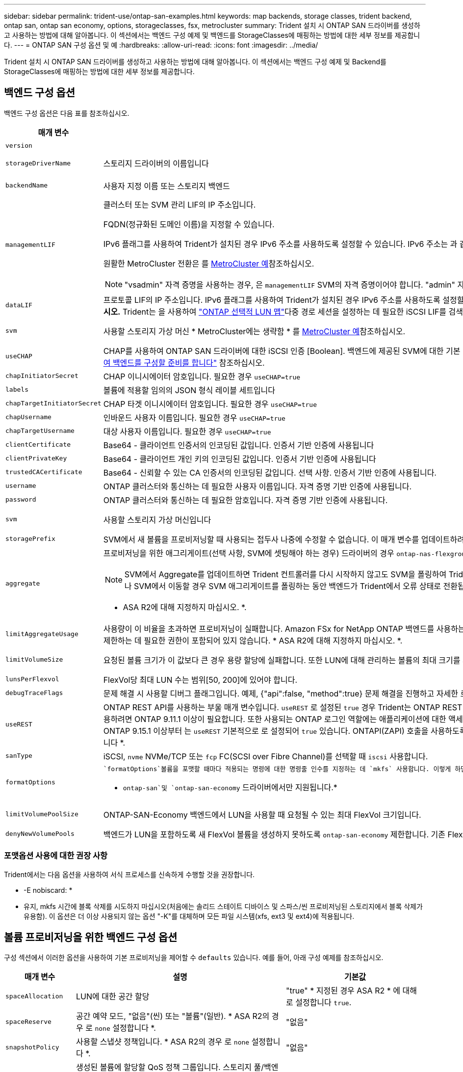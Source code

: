 ---
sidebar: sidebar 
permalink: trident-use/ontap-san-examples.html 
keywords: map backends, storage classes, trident backend, ontap san, ontap san economy, options, storageclasses, fsx, metrocluster 
summary: Trident 설치 시 ONTAP SAN 드라이버를 생성하고 사용하는 방법에 대해 알아봅니다. 이 섹션에서는 백엔드 구성 예제 및 백엔드를 StorageClasses에 매핑하는 방법에 대한 세부 정보를 제공합니다. 
---
= ONTAP SAN 구성 옵션 및 예
:hardbreaks:
:allow-uri-read: 
:icons: font
:imagesdir: ../media/


[role="lead"]
Trident 설치 시 ONTAP SAN 드라이버를 생성하고 사용하는 방법에 대해 알아봅니다. 이 섹션에서는 백엔드 구성 예제 및 Backend를 StorageClasses에 매핑하는 방법에 대한 세부 정보를 제공합니다.



== 백엔드 구성 옵션

백엔드 구성 옵션은 다음 표를 참조하십시오.

[cols="1,3,2"]
|===
| 매개 변수 | 설명 | 기본값 


| `version` |  | 항상 1 


| `storageDriverName` | 스토리지 드라이버의 이름입니다 | `ontap-san` 또는 `ontap-san-economy` 


| `backendName` | 사용자 지정 이름 또는 스토리지 백엔드 | 드라이버 이름 + "_" + dataLIF 


| `managementLIF`  a| 
클러스터 또는 SVM 관리 LIF의 IP 주소입니다.

FQDN(정규화된 도메인 이름)을 지정할 수 있습니다.

IPv6 플래그를 사용하여 Trident가 설치된 경우 IPv6 주소를 사용하도록 설정할 수 있습니다. IPv6 주소는 과 같이 대괄호로 정의해야 `[28e8:d9fb:a825:b7bf:69a8:d02f:9e7b:3555]` 합니다.

원활한 MetroCluster 전환은 를 <<mcc-best>>참조하십시오.


NOTE: "vsadmin" 자격 증명을 사용하는 경우, 은 `managementLIF` SVM의 자격 증명이어야 합니다. "admin" 자격 증명을 사용하는 경우에는 이 클러스터의 자격 증명이어야 `managementLIF` 합니다.
| "10.0.0.1"," [2001:1234:ABCD::fefe]" 


| `dataLIF` | 프로토콜 LIF의 IP 주소입니다. IPv6 플래그를 사용하여 Trident가 설치된 경우 IPv6 주소를 사용하도록 설정할 수 있습니다. IPv6 주소는 과 같이 대괄호로 정의해야 `[28e8:d9fb:a825:b7bf:69a8:d02f:9e7b:3555]` 합니다. *iSCSI에 대해 지정하지 마십시오.* Trident는 을 사용하여 link:https://docs.netapp.com/us-en/ontap/san-admin/selective-lun-map-concept.html["ONTAP 선택적 LUN 맵"^]다중 경로 세션을 설정하는 데 필요한 iSCSI LIF를 검색합니다. 이 명시적으로 정의된 경우 경고가 `dataLIF` 생성됩니다. * MetroCluster의 경우 생략합니다. * 를 <<mcc-best>>참조하십시오. | SVM에서 파생됩니다 


| `svm` | 사용할 스토리지 가상 머신 * MetroCluster에는 생략함 * 를 <<mcc-best>>참조하십시오. | SVM이 지정된 경우 파생됩니다 `managementLIF` 


| `useCHAP` | CHAP를 사용하여 ONTAP SAN 드라이버에 대한 iSCSI 인증 [Boolean]. 백엔드에 제공된 SVM에 대한 기본 인증으로 양방향 CHAP를 구성하고 사용하려면 Trident에 대해 으로 `true` 설정합니다. 자세한 내용은 을 link:ontap-san-prep.html["ONTAP SAN 드라이버를 사용하여 백엔드를 구성할 준비를 합니다"] 참조하십시오. | `false` 


| `chapInitiatorSecret` | CHAP 이니시에이터 암호입니다. 필요한 경우 `useCHAP=true` | "" 


| `labels` | 볼륨에 적용할 임의의 JSON 형식 레이블 세트입니다 | "" 


| `chapTargetInitiatorSecret` | CHAP 타겟 이니시에이터 암호입니다. 필요한 경우 `useCHAP=true` | "" 


| `chapUsername` | 인바운드 사용자 이름입니다. 필요한 경우 `useCHAP=true` | "" 


| `chapTargetUsername` | 대상 사용자 이름입니다. 필요한 경우 `useCHAP=true` | "" 


| `clientCertificate` | Base64 - 클라이언트 인증서의 인코딩된 값입니다. 인증서 기반 인증에 사용됩니다 | "" 


| `clientPrivateKey` | Base64 - 클라이언트 개인 키의 인코딩된 값입니다. 인증서 기반 인증에 사용됩니다 | "" 


| `trustedCACertificate` | Base64 - 신뢰할 수 있는 CA 인증서의 인코딩된 값입니다. 선택 사항. 인증서 기반 인증에 사용됩니다. | "" 


| `username` | ONTAP 클러스터와 통신하는 데 필요한 사용자 이름입니다. 자격 증명 기반 인증에 사용됩니다. | "" 


| `password` | ONTAP 클러스터와 통신하는 데 필요한 암호입니다. 자격 증명 기반 인증에 사용됩니다. | "" 


| `svm` | 사용할 스토리지 가상 머신입니다 | SVM이 지정된 경우 파생됩니다 `managementLIF` 


| `storagePrefix` | SVM에서 새 볼륨을 프로비저닝할 때 사용되는 접두사 나중에 수정할 수 없습니다. 이 매개 변수를 업데이트하려면 새 백엔드를 생성해야 합니다. | `trident` 


| `aggregate`  a| 
프로비저닝을 위한 애그리게이트(선택 사항, SVM에 셋팅해야 하는 경우) 드라이버의 경우 `ontap-nas-flexgroup` 이 옵션은 무시됩니다. 할당되지 않은 경우  사용 가능한 애그리게이트를 사용하여 FlexGroup 볼륨을 프로비저닝할 수 있습니다.


NOTE: SVM에서 Aggregate를 업데이트하면 Trident 컨트롤러를 다시 시작하지 않고도 SVM을 폴링하여 Trident에서 자동으로 업데이트됩니다. 볼륨을 프로비저닝하기 위해 Trident의 특정 애그리게이트를 구성한 경우, 애그리게이트의 이름을 바꾸거나 SVM에서 이동할 경우 SVM 애그리게이트를 폴링하는 동안 백엔드가 Trident에서 오류 상태로 전환됩니다. Aggregate를 SVM에 있는 Aggregate로 변경하거나 완전히 제거하여 백엔드를 다시 온라인 상태로 전환해야 합니다.

* ASA R2에 대해 지정하지 마십시오. *.
 a| 
""



| `limitAggregateUsage` | 사용량이 이 비율을 초과하면 프로비저닝이 실패합니다. Amazon FSx for NetApp ONTAP 백엔드를 사용하는 경우 을 지정하지  `limitAggregateUsage`마십시오. 제공된 및 `vsadmin` 에는 `fsxadmin` 애그리게이트 사용량을 검색하고 Trident를 사용하여 제한하는 데 필요한 권한이 포함되어 있지 않습니다. * ASA R2에 대해 지정하지 마십시오. *. | ""(기본적으로 적용되지 않음) 


| `limitVolumeSize` | 요청된 볼륨 크기가 이 값보다 큰 경우 용량 할당에 실패합니다. 또한 LUN에 대해 관리하는 볼륨의 최대 크기를 제한합니다. | ""(기본적으로 적용되지 않음) 


| `lunsPerFlexvol` | FlexVol당 최대 LUN 수는 범위[50, 200]에 있어야 합니다. | `100` 


| `debugTraceFlags` | 문제 해결 시 사용할 디버그 플래그입니다. 예제, {"api":false, "method":true} 문제 해결을 진행하고 자세한 로그 덤프가 필요한 경우가 아니면 사용하지 마십시오. | `null` 


| `useREST` | ONTAP REST API를 사용하는 부울 매개 변수입니다. 
`useREST` 로 설정된 `true` 경우 Trident는 ONTAP REST API를 사용하여 백엔드와 통신합니다. 로 설정된 경우 `false` Trident는 ONTAPI(ZAPI) 호출을 사용하여 백엔드와 통신합니다. 이 기능을 사용하려면 ONTAP 9.11.1 이상이 필요합니다. 또한 사용되는 ONTAP 로그인 역할에는 애플리케이션에 대한 액세스 권한이 있어야 `ontapi` 합니다. 이는 미리 정의된 역할과 역할에 의해 충족됩니다. `vsadmin` `cluster-admin` Trident 24.06 릴리스 및 ONTAP 9.15.1 이상부터 는
`useREST` 기본적으로 로 설정되어 `true` 있습니다. ONTAPI(ZAPI) 호출을 사용하도록 로 `false` 변경합니다
`useREST`. 
`useREST` NVMe/TCP에 대해 완전한 자격을 갖추고 있음 * 지정된 경우 ASA R2에 대해 항상 로 `true` 설정합니다 *. | `true` ONTAP 9.15.1 이상, 그렇지 않은 경우 `false`. 


 a| 
`sanType`
| iSCSI, `nvme` NVMe/TCP 또는 `fcp` FC(SCSI over Fibre Channel)를 선택할 때 `iscsi` 사용합니다. | `iscsi` 비어 있는 경우 


| `formatOptions`  a| 
 `formatOptions`볼륨을 포맷할 때마다 적용되는 명령에 대한 명령줄 인수를 지정하는 데 `mkfs` 사용합니다. 이렇게 하면 기본 설정에 따라 볼륨을 포맷할 수 있습니다. 장치 경로를 제외하고 mkfs 명령 옵션과 비슷한 formatOptions를 지정해야 합니다. 예: "-E NODEARD"

* `ontap-san`및 `ontap-san-economy` 드라이버에서만 지원됩니다.*
 a| 



| `limitVolumePoolSize` | ONTAP-SAN-Economy 백엔드에서 LUN을 사용할 때 요청될 수 있는 최대 FlexVol 크기입니다. | ""(기본적으로 적용되지 않음) 


| `denyNewVolumePools` | 백엔드가 LUN을 포함하도록 새 FlexVol 볼륨을 생성하지 못하도록 `ontap-san-economy` 제한합니다. 기존 FlexVol만 새 PVS 프로비저닝에 사용됩니다. |  
|===


=== 포맷옵션 사용에 대한 권장 사항

Trident에서는 다음 옵션을 사용하여 서식 프로세스를 신속하게 수행할 것을 권장합니다.

* -E nobiscard: *

* 유지, mkfs 시간에 블록 삭제를 시도하지 마십시오(처음에는 솔리드 스테이트 디바이스 및 스파스/씬 프로비저닝된 스토리지에서 블록 삭제가 유용함). 이 옵션은 더 이상 사용되지 않는 옵션 "-K"를 대체하며 모든 파일 시스템(xfs, ext3 및 ext4)에 적용됩니다.




== 볼륨 프로비저닝을 위한 백엔드 구성 옵션

구성 섹션에서 이러한 옵션을 사용하여 기본 프로비저닝을 제어할 수 `defaults` 있습니다. 예를 들어, 아래 구성 예제를 참조하십시오.

[cols="1,3,2"]
|===
| 매개 변수 | 설명 | 기본값 


| `spaceAllocation` | LUN에 대한 공간 할당 | "true" * 지정된 경우 ASA R2 * 에 대해 로 설정합니다 `true`. 


| `spaceReserve` | 공간 예약 모드, "없음"(씬) 또는 "볼륨"(일반). * ASA R2의 경우 로 `none` 설정합니다 *. | "없음" 


| `snapshotPolicy` | 사용할 스냅샷 정책입니다. * ASA R2의 경우 로 `none` 설정합니다 *. | "없음" 


| `qosPolicy` | 생성된 볼륨에 할당할 QoS 정책 그룹입니다. 스토리지 풀/백엔드에서 qosPolicy 또는 adapativeQosPolicy 중 하나를 선택합니다. Trident에서 QoS 정책 그룹을 사용하려면 ONTAP 9 .8 이상이 필요합니다. 비공유 QoS 정책 그룹을 사용하고 정책 그룹이 각 구성 요소에 개별적으로 적용되도록 해야 합니다. 공유 QoS 정책 그룹은 모든 워크로드의 총 처리량에 대한 제한을 적용합니다. | "" 


| `adaptiveQosPolicy` | 생성된 볼륨에 할당할 적응형 QoS 정책 그룹입니다. 스토리지 풀/백엔드에서 qosPolicy 또는 adapativeQosPolicy 중 하나를 선택합니다 | "" 


| `snapshotReserve` | 스냅숏용으로 예약된 볼륨의 비율입니다. * ASA R2에 대해 지정하지 마십시오. *. | "없음"인 경우 "0", 그렇지 않은 경우 `snapshotPolicy`" 


| `splitOnClone` | 생성 시 상위 클론에서 클론을 분할합니다 | "거짓" 


| `encryption` | 새 볼륨에서 NetApp 볼륨 암호화(NVE)를 활성화하고, 기본값은 로 설정합니다. `false` 이 옵션을 사용하려면 NVE 라이센스가 클러스터에서 활성화되어 있어야 합니다. 백엔드에서 NAE가 활성화된 경우 Trident에서 프로비저닝된 모든 볼륨은 NAE가 사용됩니다. 자세한 내용은 다음을 link:../trident-reco/security-reco.html["Trident가 NVE 및 NAE와 작동하는 방법"]참조하십시오. | "FALSE" * 지정된 경우 ASA R2 * 에 대해 로 `true` 설정합니다. 


| `luksEncryption` | LUKS 암호화를 사용합니다. 을 link:../trident-reco/security-luks.html["LUKS(Linux Unified Key Setup) 사용"]참조하십시오. NVMe/TCP에 대해서는 LUKS 암호화가 지원되지 않습니다. | ASA R2의 경우 ""로 `false` 설정합니다. 


| `tieringPolicy` | "없음"을 사용하는 계층화 정책 * ASA R2에 대해 지정하지 않음 *. |  


| `nameTemplate` | 사용자 지정 볼륨 이름을 생성하는 템플릿입니다. | "" 
|===


=== 볼륨 프로비저닝의 예

다음은 기본값이 정의된 예입니다.

[source, yaml]
----
---
version: 1
storageDriverName: ontap-san
managementLIF: 10.0.0.1
svm: trident_svm
username: admin
password: <password>
labels:
  k8scluster: dev2
  backend: dev2-sanbackend
storagePrefix: alternate-trident
debugTraceFlags:
  api: false
  method: true
defaults:
  spaceReserve: volume
  qosPolicy: standard
  spaceAllocation: 'false'
  snapshotPolicy: default
  snapshotReserve: '10'

----

NOTE: 드라이버를 사용하여 생성된 모든 볼륨의 경우 `ontap-san` Trident는 LUN 메타데이터를 수용하기 위해 FlexVol에 10%의 용량을 추가합니다. LUN은 사용자가 PVC에서 요청하는 정확한 크기로 프로비저닝됩니다. Trident는 FlexVol에 10%를 추가합니다(ONTAP에서 사용 가능한 크기로 표시됨). 이제 사용자가 요청한 가용 용량을 얻을 수 있습니다. 또한 이 변경으로 인해 사용 가능한 공간이 완전히 활용되지 않는 한 LUN이 읽기 전용이 되는 것을 방지할 수 있습니다. ONTAP-SAN-경제에는 적용되지 않습니다.

을 정의하는 백엔드의 경우 `snapshotReserve` Trident는 다음과 같이 볼륨 크기를 계산합니다.

[listing]
----
Total volume size = [(PVC requested size) / (1 - (snapshotReserve percentage) / 100)] * 1.1
----
1.1은 LUN 메타데이터를 수용하기 위해 FlexVol에 추가되는 10%의 Trident입니다. = 5%, PVC 요청 = 5GiB의 경우 `snapshotReserve` 총 볼륨 크기는 5.79GiB이고 사용 가능한 크기는 5.5GiB입니다. 이 `volume show` 명령은 다음 예제와 유사한 결과를 표시해야 합니다.

image::../media/vol-show-san.png[에는 volume show 명령의 출력이 나와 있습니다.]

현재 기존 볼륨에 대해 새 계산을 사용하는 유일한 방법은 크기 조정입니다.



== 최소 구성의 예

다음 예에서는 대부분의 매개 변수를 기본값으로 두는 기본 구성을 보여 줍니다. 이는 백엔드를 정의하는 가장 쉬운 방법입니다.


NOTE: NetApp ONTAP on Trident와 함께 Amazon FSx를 사용하는 경우, NetApp은 IP 주소 대신 LIF에 대한 DNS 이름을 지정할 것을 권장합니다.

.ONTAP SAN의 예
[%collapsible]
====
드라이버를 사용하는 기본 구성입니다. `ontap-san`

[source, yaml]
----
---
version: 1
storageDriverName: ontap-san
managementLIF: 10.0.0.1
svm: svm_iscsi
labels:
  k8scluster: test-cluster-1
  backend: testcluster1-sanbackend
username: vsadmin
password: <password>
----
====
.MetroCluster 예
[#mcc-best%collapsible]
====
전환 및 전환 중에 백엔드 정의를 수동으로 업데이트할 필요가 없도록 백엔드를 구성할 수 link:../trident-reco/backup.html#svm-replication-and-recovery["SVM 복제 및 복구"]있습니다.

원활한 스위치오버 및 스위치백의 경우 를 사용하여 SVM을 지정하고 `managementLIF` 매개 변수를 생략합니다. `svm` 예를 들면 다음과 같습니다.

[source, yaml]
----
version: 1
storageDriverName: ontap-san
managementLIF: 192.168.1.66
username: vsadmin
password: password
----
====
.ONTAP SAN 경제성의 예
[%collapsible]
====
[source, yaml]
----
version: 1
storageDriverName: ontap-san-economy
managementLIF: 10.0.0.1
svm: svm_iscsi_eco
username: vsadmin
password: <password>
----
====
.인증서 기반 인증의 예
[%collapsible]
====
이 기본 구성 예에서는 `clientCertificate` `clientPrivateKey` 및 `trustedCACertificate` (트러스트된 CA를 사용하는 경우 선택 사항)가 에 채워지고 `backend.json` 클라이언트 인증서, 개인 키 및 트러스트된 CA 인증서의 base64로 인코딩된 값을 각각 가져옵니다.

[source, yaml]
----
---
version: 1
storageDriverName: ontap-san
backendName: DefaultSANBackend
managementLIF: 10.0.0.1
svm: svm_iscsi
useCHAP: true
chapInitiatorSecret: cl9qxIm36DKyawxy
chapTargetInitiatorSecret: rqxigXgkesIpwxyz
chapTargetUsername: iJF4heBRT0TCwxyz
chapUsername: uh2aNCLSd6cNwxyz
clientCertificate: ZXR0ZXJwYXB...ICMgJ3BhcGVyc2
clientPrivateKey: vciwKIyAgZG...0cnksIGRlc2NyaX
trustedCACertificate: zcyBbaG...b3Igb3duIGNsYXNz
----
====
.양방향 CHAP 예
[%collapsible]
====
이 예에서는 로 설정된 `true` 백엔드를 `useCHAP` 생성합니다.

.ONTAP SAN CHAP의 예
[source, yaml]
----
---
version: 1
storageDriverName: ontap-san
managementLIF: 10.0.0.1
svm: svm_iscsi
labels:
  k8scluster: test-cluster-1
  backend: testcluster1-sanbackend
useCHAP: true
chapInitiatorSecret: cl9qxIm36DKyawxy
chapTargetInitiatorSecret: rqxigXgkesIpwxyz
chapTargetUsername: iJF4heBRT0TCwxyz
chapUsername: uh2aNCLSd6cNwxyz
username: vsadmin
password: <password>
----
.ONTAP SAN 이코노미 CHAP의 예
[source, yaml]
----
---
version: 1
storageDriverName: ontap-san-economy
managementLIF: 10.0.0.1
svm: svm_iscsi_eco
useCHAP: true
chapInitiatorSecret: cl9qxIm36DKyawxy
chapTargetInitiatorSecret: rqxigXgkesIpwxyz
chapTargetUsername: iJF4heBRT0TCwxyz
chapUsername: uh2aNCLSd6cNwxyz
username: vsadmin
password: <password>
----
====
.NVMe/TCP 예
[%collapsible]
====
ONTAP 백엔드에서 NVMe로 구성된 SVM이 있어야 합니다. NVMe/TCP에 대한 기본 백엔드 구성입니다.

[source, yaml]
----
---
version: 1
backendName: NVMeBackend
storageDriverName: ontap-san
managementLIF: 10.0.0.1
svm: svm_nvme
username: vsadmin
password: password
sanType: nvme
useREST: true
----
====
.FCP(SCSI over FC) 예
[%collapsible]
====
ONTAP 백엔드에서 FC로 SVM을 구성해야 합니다. FC에 대한 기본 백엔드 구성입니다.

[source, yaml]
----
---
version: 1
backendName: fcp-backend
storageDriverName: ontap-san
managementLIF: 10.0.0.1
svm: svm_fc
username: vsadmin
password: password
sanType: fcp
useREST: true
----
====
.nameTemplate이 포함된 백엔드 구성 예
[%collapsible]
====
[source, yaml]
----
---
version: 1
storageDriverName: ontap-san
backendName: ontap-san-backend
managementLIF: <ip address>
svm: svm0
username: <admin>
password: <password>
defaults:
  nameTemplate: "{{.volume.Name}}_{{.labels.cluster}}_{{.volume.Namespace}}_{{.vo\
    lume.RequestName}}"
labels:
  cluster: ClusterA
  PVC: "{{.volume.Namespace}}_{{.volume.RequestName}}"
----
====
.ONTAP-SAN-이코노미 드라이버에 대한 옵션 예
[%collapsible]
====
[source, yaml]
----
---
version: 1
storageDriverName: ontap-san-economy
managementLIF: ""
svm: svm1
username: ""
password: "!"
storagePrefix: whelk_
debugTraceFlags:
  method: true
  api: true
defaults:
  formatOptions: -E nodiscard
----
====


== 가상 풀의 백엔드 예

이러한 샘플 백엔드 정의 파일에서 특정 기본값은 모든 스토리지 풀에 대해 설정(예: `spaceReserve` 없음, `spaceAllocation` 거짓, 거짓 `encryption`) 가상 풀은 스토리지 섹션에 정의됩니다.

Trident는 "Comments" 필드에 프로비저닝 레이블을 설정합니다. FlexVol volume Trident에 주석이 설정됨 용량 할당 시 가상 풀에 있는 모든 레이블을 스토리지 볼륨으로 복제합니다. 편의를 위해 스토리지 관리자는 가상 풀 및 그룹 볼륨별로 레이블을 레이블별로 정의할 수 있습니다.

이 예에서 일부 스토리지 풀은 자체, `spaceAllocation` 및 `encryption` 값을 설정하고 `spaceReserve` 일부 풀은 기본값을 재정의합니다.

.ONTAP SAN의 예
[%collapsible]
====
[source, yaml]
----
---
version: 1
storageDriverName: ontap-san
managementLIF: 10.0.0.1
svm: svm_iscsi
useCHAP: true
chapInitiatorSecret: cl9qxIm36DKyawxy
chapTargetInitiatorSecret: rqxigXgkesIpwxyz
chapTargetUsername: iJF4heBRT0TCwxyz
chapUsername: uh2aNCLSd6cNwxyz
username: vsadmin
password: <password>
defaults:
  spaceAllocation: "false"
  encryption: "false"
  qosPolicy: standard
labels:
  store: san_store
  kubernetes-cluster: prod-cluster-1
region: us_east_1
storage:
  - labels:
      protection: gold
      creditpoints: "40000"
    zone: us_east_1a
    defaults:
      spaceAllocation: "true"
      encryption: "true"
      adaptiveQosPolicy: adaptive-extreme
  - labels:
      protection: silver
      creditpoints: "20000"
    zone: us_east_1b
    defaults:
      spaceAllocation: "false"
      encryption: "true"
      qosPolicy: premium
  - labels:
      protection: bronze
      creditpoints: "5000"
    zone: us_east_1c
    defaults:
      spaceAllocation: "true"
      encryption: "false"

----
====
.ONTAP SAN 경제성의 예
[%collapsible]
====
[source, yaml]
----
---
version: 1
storageDriverName: ontap-san-economy
managementLIF: 10.0.0.1
svm: svm_iscsi_eco
useCHAP: true
chapInitiatorSecret: cl9qxIm36DKyawxy
chapTargetInitiatorSecret: rqxigXgkesIpwxyz
chapTargetUsername: iJF4heBRT0TCwxyz
chapUsername: uh2aNCLSd6cNwxyz
username: vsadmin
password: <password>
defaults:
  spaceAllocation: "false"
  encryption: "false"
labels:
  store: san_economy_store
region: us_east_1
storage:
  - labels:
      app: oracledb
      cost: "30"
    zone: us_east_1a
    defaults:
      spaceAllocation: "true"
      encryption: "true"
  - labels:
      app: postgresdb
      cost: "20"
    zone: us_east_1b
    defaults:
      spaceAllocation: "false"
      encryption: "true"
  - labels:
      app: mysqldb
      cost: "10"
    zone: us_east_1c
    defaults:
      spaceAllocation: "true"
      encryption: "false"
  - labels:
      department: legal
      creditpoints: "5000"
    zone: us_east_1c
    defaults:
      spaceAllocation: "true"
      encryption: "false"

----
====
.NVMe/TCP 예
[%collapsible]
====
[source, yaml]
----
---
version: 1
storageDriverName: ontap-san
sanType: nvme
managementLIF: 10.0.0.1
svm: nvme_svm
username: vsadmin
password: <password>
useREST: true
defaults:
  spaceAllocation: "false"
  encryption: "true"
storage:
  - labels:
      app: testApp
      cost: "20"
    defaults:
      spaceAllocation: "false"
      encryption: "false"

----
====


== 백엔드를 StorageClasses에 매핑합니다

다음 StorageClass 정의는 을 <<가상 풀의 백엔드 예>>참조하십시오. 각 StorageClass 는 필드를 사용하여 `parameters.selector` 볼륨을 호스팅하는 데 사용할 수 있는 가상 풀을 호출합니다. 선택한 가상 풀에 볼륨이 정의되어 있습니다.

*  `protection-gold`StorageClass는 백엔드의 첫 번째 가상 풀에 매핑됩니다. `ontap-san` 골드 레벨 보호 기능을 제공하는 유일한 풀입니다.
+
[source, yaml]
----
apiVersion: storage.k8s.io/v1
kind: StorageClass
metadata:
  name: protection-gold
provisioner: csi.trident.netapp.io
parameters:
  selector: "protection=gold"
  fsType: "ext4"
----
*  `protection-not-gold`StorageClass는 백엔드의 두 번째 및 세 번째 가상 풀에 매핑됩니다. `ontap-san` 금 이외의 보호 수준을 제공하는 유일한 풀입니다.
+
[source, yaml]
----
apiVersion: storage.k8s.io/v1
kind: StorageClass
metadata:
  name: protection-not-gold
provisioner: csi.trident.netapp.io
parameters:
  selector: "protection!=gold"
  fsType: "ext4"
----
*  `app-mysqldb`StorageClass는 백엔드의 세 번째 가상 풀에 매핑됩니다. `ontap-san-economy` mysqldb 유형 앱에 대한 스토리지 풀 구성을 제공하는 유일한 풀입니다.
+
[source, yaml]
----
apiVersion: storage.k8s.io/v1
kind: StorageClass
metadata:
  name: app-mysqldb
provisioner: csi.trident.netapp.io
parameters:
  selector: "app=mysqldb"
  fsType: "ext4"
----
*  `protection-silver-creditpoints-20k`StorageClass는 백엔드의 두 번째 가상 풀에 매핑됩니다. `ontap-san` 실버 레벨 보호 및 20,000포인트 적립을 제공하는 유일한 풀입니다.
+
[source, yaml]
----
apiVersion: storage.k8s.io/v1
kind: StorageClass
metadata:
  name: protection-silver-creditpoints-20k
provisioner: csi.trident.netapp.io
parameters:
  selector: "protection=silver; creditpoints=20000"
  fsType: "ext4"
----
*  `creditpoints-5k`StorageClass는 백엔드의 세 번째 가상 풀과 백엔드의 네 번째 가상 `ontap-san-economy` 풀에 매핑됩니다. `ontap-san` 5000 크레딧 포인트를 보유한 유일한 풀 서비스입니다.
+
[source, yaml]
----
apiVersion: storage.k8s.io/v1
kind: StorageClass
metadata:
  name: creditpoints-5k
provisioner: csi.trident.netapp.io
parameters:
  selector: "creditpoints=5000"
  fsType: "ext4"
----
*  `my-test-app-sc`StorageClass는 를 사용하여 드라이버의 `sanType: nvme` 가상 풀에 `ontap-san` 매핑됩니다. `testAPP` 이것은 유일한 풀 제안입니다. `testApp`
+
[source, yaml]
----
---
apiVersion: storage.k8s.io/v1
kind: StorageClass
metadata:
  name: my-test-app-sc
provisioner: csi.trident.netapp.io
parameters:
  selector: "app=testApp"
  fsType: "ext4"
----


Trident는 어떤 가상 풀이 선택되었는지 결정하고 스토리지 요구 사항이 충족되는지 확인합니다.
